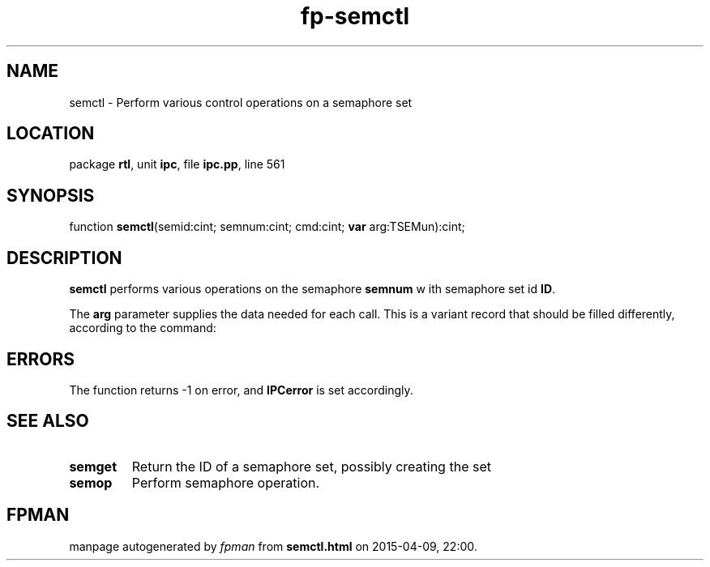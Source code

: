 .\" file autogenerated by fpman
.TH "fp-semctl" 3 "2014-03-14" "fpman" "Free Pascal Programmer's Manual"
.SH NAME
semctl - Perform various control operations on a semaphore set
.SH LOCATION
package \fBrtl\fR, unit \fBipc\fR, file \fBipc.pp\fR, line 561
.SH SYNOPSIS
function \fBsemctl\fR(semid:cint; semnum:cint; cmd:cint; \fBvar\fR arg:TSEMun):cint;
.SH DESCRIPTION
\fBsemctl\fR performs various operations on the semaphore \fBsemnum\fR w ith semaphore set id \fBID\fR.

The \fBarg\fR parameter supplies the data needed for each call. This is a variant record that should be filled differently, according to the command:


.SH ERRORS
The function returns -1 on error, and \fBIPCerror\fR is set accordingly.


.SH SEE ALSO
.TP
.B semget
Return the ID of a semaphore set, possibly creating the set
.TP
.B semop
Perform semaphore operation.

.SH FPMAN
manpage autogenerated by \fIfpman\fR from \fBsemctl.html\fR on 2015-04-09, 22:00.

